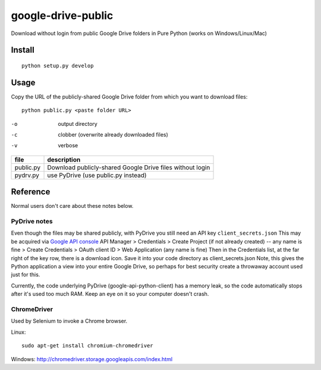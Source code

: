 ===================
google-drive-public
===================

Download without login from public Google Drive folders in Pure Python (works on Windows/Linux/Mac)


Install
=======
::

    python setup.py develop

Usage
=====
Copy the URL of the publicly-shared Google Drive folder from which you want to download files::

    python public.py <paste folder URL>

-o   output directory
-c   clobber (overwrite already downloaded files)
-v   verbose


=============    ===========================
file             description
=============    ===========================
public.py        Download publicly-shared Google Drive files without login
pydrv.py         use PyDrive (use public.py instead)
=============    ===========================


Reference
=========
Normal users don't care about these notes below.

PyDrive notes
-------------
Even though the files may be shared publicly, with PyDrive you still need an API key ``client_secrets.json``
This may be acquired via `Google API console <https://console.developers.google.com/apis/library>`_
API Manager > Credentials > Create Project (if not already created) -- any name is fine >
Create Credentials > OAuth client ID > Web Application (any name is fine)
Then in the Credentials list, at the far right of the key row, there is a download icon. Save it into your code directory as client_secrets.json
Note, this gives the Python application a view into your entire Google Drive, so perhaps for best security create a throwaway account used just for this.

Currently, the code underlying PyDrive (google-api-python-client) has a memory leak,
so the code automatically stops after it's used too much RAM. Keep an eye on it so your computer doesn't crash.

ChromeDriver
------------
Used by Selenium to invoke a Chrome browser.

Linux::

 sudo apt-get install chromium-chromedriver

Windows: http://chromedriver.storage.googleapis.com/index.html
